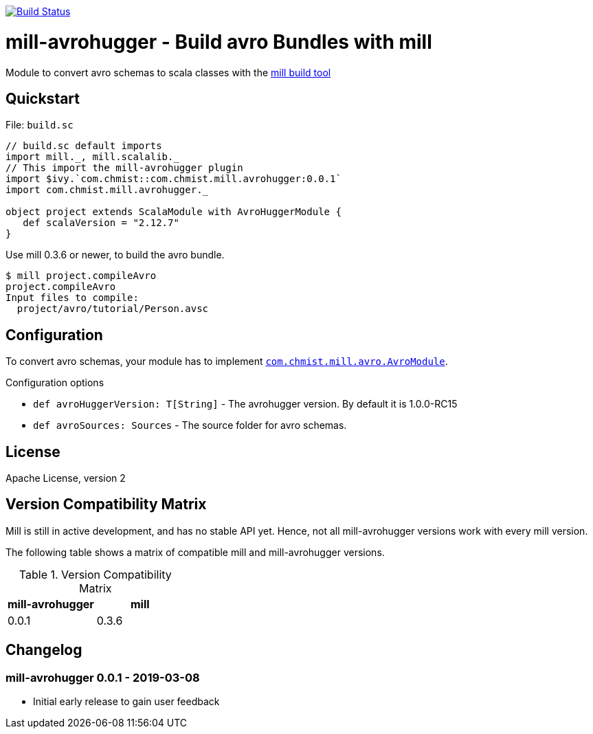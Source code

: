 image:https://travis-ci.org/karolchmist/mill-avrohugger.svg?branch=master["Build Status", link="https://travis-ci.org/karolchmist/mill-avrohugger"]

= mill-avrohugger - Build avro Bundles with mill
:mill-min-version: 0.3.6
:avrohugger-version: 1.0.0-RC15
:mill-avrohugger-version: 0.0.1
:toc:
:toc-placement: preamble

Module to convert avro schemas to scala classes with the https://github.com/lihaoyi/mill[mill build tool]

== Quickstart

.File: `build.sc`
[source,scala,subs="verbatim,attributes"]
----
// build.sc default imports
import mill._, mill.scalalib._
// This import the mill-avrohugger plugin
import $ivy.`com.chmist::com.chmist.mill.avrohugger:{mill-avrohugger-version}`
import com.chmist.mill.avrohugger._

object project extends ScalaModule with AvroHuggerModule {
   def scalaVersion = "2.12.7"
}
----

Use mill {mill-min-version} or newer, to build the avro bundle.

----
$ mill project.compileAvro
project.compileAvro
Input files to compile:
  project/avro/tutorial/Person.avsc
----

== Configuration

To convert avro schemas, your module has to implement link:core/src/com/chmist/mill/avro/AvroModule.scala[`com.chmist.mill.avro.AvroModule`].

.Configuration options
* `def avroHuggerVersion: T[String]` -
  The avrohugger version. By default it is {avrohugger-version}

* `def avroSources: Sources` -
  The source folder for avro schemas.


== License

Apache License, version 2

== Version Compatibility Matrix

Mill is still in active development, and has no stable API yet.
Hence, not all mill-avrohugger versions work with every mill version.

The following table shows a matrix of compatible mill and mill-avrohugger versions.

.Version Compatibility Matrix
[options="header"]
|===
| mill-avrohugger | mill
| 0.0.1 | 0.3.6
|===

== Changelog

=== mill-avrohugger 0.0.1 - 2019-03-08

* Initial early release to gain user feedback

